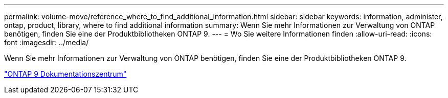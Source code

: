 ---
permalink: volume-move/reference_where_to_find_additional_information.html 
sidebar: sidebar 
keywords: information, administer, ontap, product, library, where to find additional information 
summary: Wenn Sie mehr Informationen zur Verwaltung von ONTAP benötigen, finden Sie eine der Produktbibliotheken ONTAP 9. 
---
= Wo Sie weitere Informationen finden
:allow-uri-read: 
:icons: font
:imagesdir: ../media/


[role="lead"]
Wenn Sie mehr Informationen zur Verwaltung von ONTAP benötigen, finden Sie eine der Produktbibliotheken ONTAP 9.

https://docs.netapp.com/ontap-9/index.jsp["ONTAP 9 Dokumentationszentrum"]

